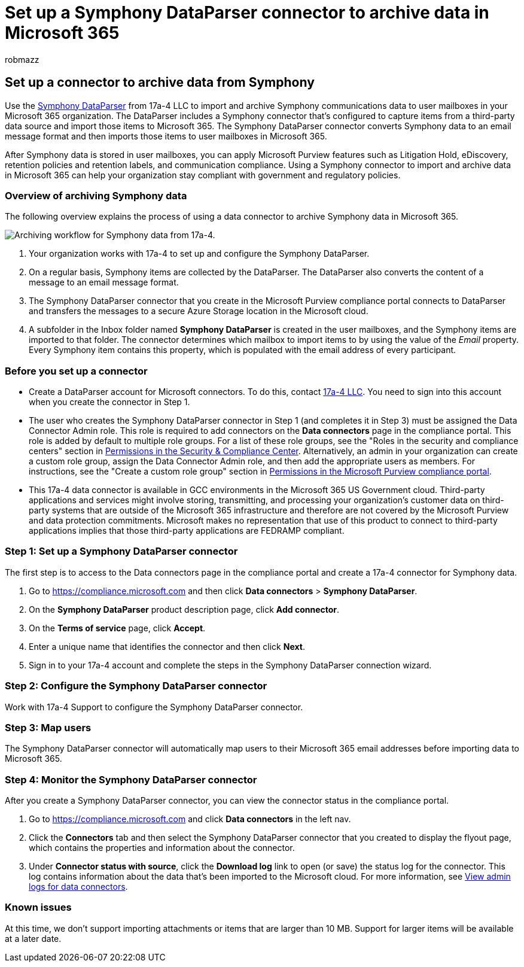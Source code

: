 = Set up a Symphony DataParser connector to archive data in Microsoft 365
:audience: Admin
:author: robmazz
:description: Learn how to set up and use a 17a-4 Symphony DataParser connector to import and archive Symphony data in Microsoft 365.
:f1.keywords: ["NOCSH"]
:manager: laurawi
:ms.author: robmazz
:ms.collection: ["tier1", "M365-security-compliance", "data-connectors"]
:ms.date:
:ms.localizationpriority: medium
:ms.service: O365-seccomp
:ms.topic: how-to

== Set up a connector to archive data from Symphony

Use the https://www.17a-4.com/Symphony-dataparser/[Symphony DataParser] from 17a-4 LLC to import and archive Symphony communications data to user mailboxes in your Microsoft 365 organization.
The DataParser includes a Symphony connector that's configured to capture items from a third-party data source and import those items to Microsoft 365.
The Symphony DataParser connector converts Symphony data to an email message format and then imports those items to user mailboxes in Microsoft 365.

After Symphony data is stored in user mailboxes, you can apply Microsoft Purview features such as Litigation Hold, eDiscovery, retention policies and retention labels, and communication compliance.
Using a Symphony connector to import and archive data in Microsoft 365 can help your organization stay compliant with government and regulatory policies.

=== Overview of archiving Symphony data

The following overview explains the process of using a data connector to archive Symphony data in Microsoft 365.

image::../media/SymphonyDataParserConnectorWorkflow.png[Archiving workflow for Symphony data from 17a-4.]

. Your organization works with 17a-4 to set up and configure the Symphony DataParser.
. On a regular basis, Symphony items are collected by the DataParser.
The DataParser also converts the content of a message to an email message format.
. The Symphony DataParser connector that you create in the Microsoft Purview compliance portal connects to DataParser and transfers the messages to a secure Azure Storage location in the Microsoft cloud.
. A subfolder in the Inbox folder named *Symphony DataParser* is created in the user mailboxes, and the Symphony items are imported to that folder.
The connector determines which mailbox to import items to by using the value of the _Email_ property.
Every Symphony item contains this property, which is populated with the email address of every participant.

=== Before you set up a connector

* Create a DataParser account for Microsoft connectors.
To do this, contact https://www.17a-4.com/contact/[17a-4 LLC].
You need to sign into this account when you create the connector in Step 1.
* The user who creates the Symphony DataParser connector in Step 1 (and completes it in Step 3) must be assigned the Data Connector Admin role.
This role is required to add connectors on the *Data connectors* page in the compliance portal.
This role is added by default to multiple role groups.
For a list of these role groups, see the "Roles in the security and compliance centers" section in link:../security/office-365-security/permissions-in-the-security-and-compliance-center.md#roles-in-the-security--compliance-center[Permissions in the Security & Compliance Center].
Alternatively, an admin in your organization can create a custom role group, assign the Data Connector Admin role, and then add the appropriate users as members.
For instructions, see the "Create a custom role group" section in link:microsoft-365-compliance-center-permissions.md#create-a-custom-role-group[Permissions in the Microsoft Purview compliance portal].
* This 17a-4 data connector is available in GCC environments in the Microsoft 365 US Government cloud.
Third-party applications and services might involve storing, transmitting, and processing your organization's customer data on third-party systems that are outside of the Microsoft 365 infrastructure and therefore are not covered by the Microsoft Purview and data protection commitments.
Microsoft makes no representation that use of this product to connect to third-party applications implies that those third-party applications are FEDRAMP compliant.

=== Step 1: Set up a Symphony DataParser connector

The first step is to access to the Data connectors page in the compliance portal and create a 17a-4 connector for Symphony data.

. Go to https://compliance.microsoft.com and then click *Data connectors* > *Symphony DataParser*.
. On the *Symphony DataParser* product description page, click *Add connector*.
. On the *Terms of service* page, click *Accept*.
. Enter a unique name that identifies the connector and then click *Next*.
. Sign in to your 17a-4 account and complete the steps in the Symphony DataParser connection wizard.

=== Step 2: Configure the Symphony DataParser connector

Work with 17a-4 Support to configure the Symphony DataParser connector.

=== Step 3: Map users

The Symphony DataParser connector will automatically map users to their Microsoft 365 email addresses before importing data to Microsoft 365.

=== Step 4: Monitor the Symphony DataParser connector

After you create a Symphony DataParser connector, you can view the connector status in the compliance portal.

. Go to https://compliance.microsoft.com and click *Data connectors* in the left nav.
. Click the *Connectors* tab and then select the Symphony DataParser connector that you created to display the flyout page, which contains the properties and information about the connector.
. Under *Connector status with source*, click the *Download log* link to open (or save) the status log for the connector.
This log contains information about the data that's been imported to the Microsoft cloud.
For more information, see xref:data-connector-admin-logs.adoc[View admin logs for data connectors].

=== Known issues

At this time, we don't support importing attachments or items that are larger than 10 MB.
Support for larger items will be available at a later date.
